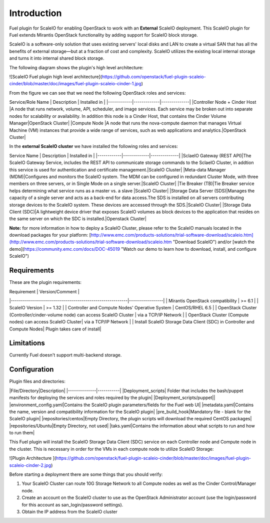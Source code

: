 ===========================================================
Introduction
===========================================================
Fuel plugin for ScaleIO for enabling OpenStack to work with an **External** ScaleIO deployment. This ScaleIO plugin for Fuel extends Mirantis OpenStack functionality by adding support for ScaleIO block storage.

ScaleIO is a software-only solution that uses existing servers' local disks and LAN to create a virtual SAN that has all the benefits of external storage—but at a fraction of cost and complexity. ScaleIO utilizes the existing local internal storage and turns it into internal shared block storage.

The following diagram shows the plugin's high level architecture: 

![ScaleIO Fuel plugin high level architecture](https://github.com/openstack/fuel-plugin-scaleio-cinder/blob/master/doc/images/fuel-plugin-scaleio-cinder-1.jpg)


From the figure we can see that we need the following OpenStack roles and services: 


Service/Role Name | Description | Installed in |
|------------|-------------|--------------|
|Controller Node + Cinder Host |A node that runs network, volume, API, scheduler, and image services. Each service may be broken out into separate nodes for scalability or availability. In addition this node is a Cinder Host, that contains the Cinder Volume Manager|OpenStack Cluster|
|Compute Node |A node that runs the nova-compute daemon that manages Virtual Machine (VM) instances that provide a wide range of services, such as web applications and analytics.|OpenStack Cluster|


In the **external ScaleIO cluster** we have installed the following roles and services: 

Service Name | Description | Installed in |
|------------|-------------|--------------|
|SclaeIO Gateway (REST API)|The ScaleIO Gateway Service, includes the REST API to communicate storage commands to the SclaeIO Cluster, in addtion this service is used for authentication and certificate management.|ScaleIO Cluster|
|Meta-data Manager (MDM)|Configures and monitors the ScaleIO system. The MDM can be configured in redundant Cluster Mode, with three members on three servers, or in Single Mode on a single server.|ScaleIO Cluster|
|Tie Breaker (TB)|Tie Breaker service helps determining what service runs as a master vs. a slave |ScaleIO Cluster|
|Storage Data Server (SDS)|Manages the capacity of a single server and acts as a back-end for data access.The SDS is installed on all servers contributing storage devices to the ScaleIO system. These devices are accessed through the SDS.|ScaleIO Cluster| 
|Storage Data Client (SDC)|A lightweight device driver that exposes ScaleIO volumes as block devices to the application that resides on the same server on which the SDC is installed.|Openstack Cluster|

**Note:** for more information in how to deploy a ScaleIO Cluster, please refer to the ScaleIO manuals located in the download packages for your platform: [http://www.emc.com/products-solutions/trial-software-download/scaleio.htm](http://www.emc.com/products-solutions/trial-software-download/scaleio.htm "Download ScaleIO") and/or [watch the demo](https://community.emc.com/docs/DOC-45019 "Watch our demo to learn how to download, install, and configure ScaleIO")



Requirements
===========================================================
These are the plugin requirements: 


| Requirement                                              | Version/Comment |
|----------------------------------------------------------|-----------------|
| Mirantis OpenStack compatibility                         | >= 6.1          |
| ScaleIO Version										   | >= 1.32         |
| Controller and Compute Nodes' Operative System		   | CentOS/RHEL 6.5 |
| OpenStack Cluster (Controller/cinder-volume node) can access ScaleIO Cluster | via a TCP/IP Network  |
| OpenStack Cluster (Compute nodes) can access ScaleIO Cluster| via a TCP/IP Network  |
| Install ScaleIO Storage Data Client (SDC) in Controller and Compute Nodes| Plugin takes care of install|


Limitations
===========================================================
Currently Fuel doesn't support multi-backend storage.


Configuration
===========================================================

Plugin files and directories:

|File/Directory|Description|
|--------------|-----------|
|Deployment_scripts| Folder that includes the bash/puppet manifests for deploying the services and roles required by the plugin|
|Deployment_scripts/puppet||
|environment_config.yaml|Contains the ScaleIO plugin parameters/fields for the Fuel web UI|
|metadata.yaml|Contains the name, version and compatibility information for the ScaleIO plugin|
|pre_build_hook|Mandatory file - blank for the ScaleIO plugin|
|repositories/centos|Empty Directory, the plugin scripts will download the required CentOS packages|
|repositories/Ubuntu|Empty Directory, not used|
|taks.yaml|Contains the information about what scripts to run and how to run them|


This Fuel plugin will install the ScaleIO Storage Data Client (SDC) service on each Controller node and Compute node in the cluster. This is necessary in order for the VMs in each compute node to utilize ScaleIO Storage:

![Plugin Architecture ](https://github.com/openstack/fuel-plugin-scaleio-cinder/blob/master/doc/images/fuel-plugin-scaleio-cinder-2.jpg)


Before starting a deployment there are some things that you should verify:

1. Your ScaleIO Cluster can route 10G Storage Network to all Compute nodes
   as well as the Cinder Control/Manager node.
2. Create an account on the ScaleIO cluster to use as the OpenStack Administrator
   account (use the login/password for this account as san_login/password settings).
3. Obtain the IP address from the ScaleIO cluster
